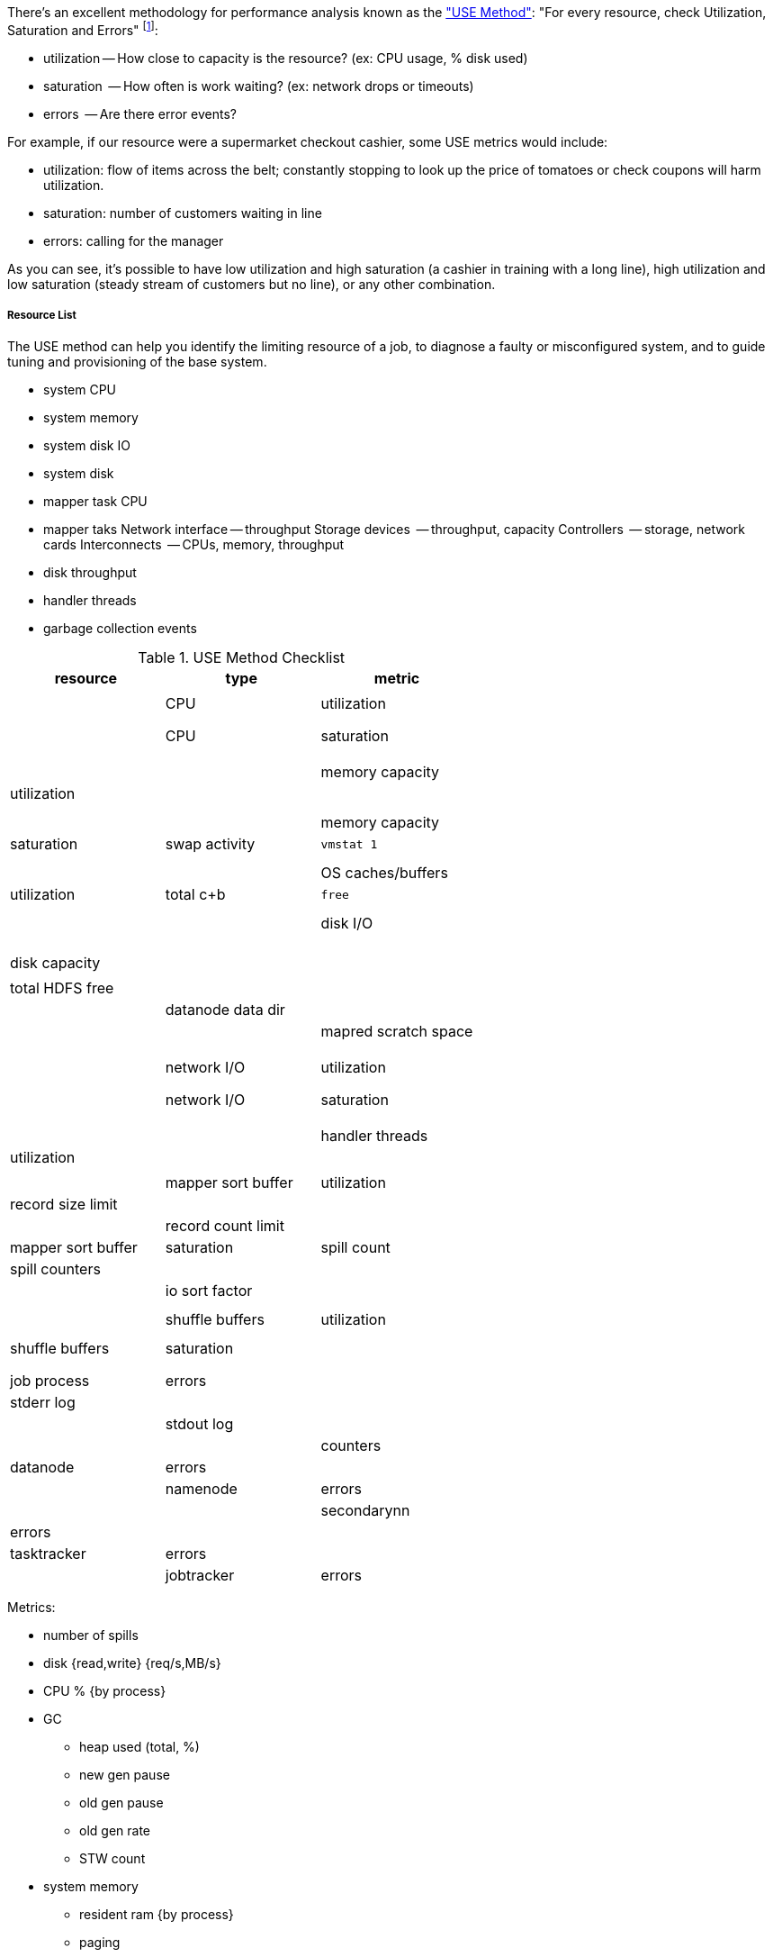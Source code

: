 There's an excellent methodology for performance analysis known as the http://dtrace.org/blogs/brendan/2012/02/29/the-use-method/["USE Method"]: "For every resource, check Utilization, Saturation and Errors" footnote:[developed by Brendan Gregg for system performance tuning, modified here for Hadoop]:

* utilization -- How close to capacity is the resource? (ex: CPU usage, % disk used)
* saturation  -- How often is work waiting? (ex: network drops or timeouts)
* errors      -- Are there error events?

For example, if our resource were a supermarket checkout cashier, some USE metrics would include:

* utilization: flow of items across the belt; constantly stopping to look up the price of tomatoes or check coupons will harm utilization.
* saturation: number of customers waiting in line
* errors: calling for the manager

As you can see, it's possible to have low utilization and high saturation (a cashier in training with a long line), high utilization and low saturation (steady stream of customers but no line), or any other combination.

===== Resource List =====

The USE method can help you identify the limiting resource of a job, to diagnose a faulty or misconfigured system, and to guide tuning and provisioning of the base system.

* system CPU
* system memory
* system disk IO
* system disk 

* mapper task CPU
* mapper taks 
Network interface -- throughput
Storage devices	  -- throughput, capacity
Controllers	  -- storage, network cards
Interconnects	  -- CPUs, memory, throughput

* disk throughput
* handler threads
* garbage collection events


[[use_method_table]]
.USE Method Checklist
[options="header"]
|=======
| resource              | type        	| metric
|			|		|  			|
| CPU    		| utilization	| 			|
|			|		|  			|
|			|		|  			|
| CPU    		| saturation	| 			|
|			|		|  			|
|			|		|  			|
|			|		|  			|
| memory capacity	| utilization	| 			|
|			|		|  			|
|			|		|  			|
| memory capacity	| saturation	| swap activity		| `vmstat 1`
|			|		|  			|
|			|		|  			|
| OS caches/buffers	| utilization	| total c+b		| `free`
|			|		|  			|
|			|		|  			|
| disk I/O		| 		| 			|
|			|		| 			|
|			|		|  			|
|			|		|  			|
| disk capacity		| 		| 			|
|			|		| total HDFS free	|
|			|		| datanode data dir	|
|			|		| mapred scratch space	| 
|			|		|  			|
|			|		|  			|
|			|		|  			|
| network I/O		| utilization	| 			|
|			|		|  			|
|			|		|  			|
| network I/O		| saturation	| 			|
|			|		|  			|
|			|		|  			|
|			|		|  			|
| handler threads	| utilization	|  			|
|			|		|  			|
| mapper sort buffer	| utilization	| record size limit	|
|			|		| record count limit	|
| mapper sort buffer	| saturation	| spill count		| spill counters
|			|		| 			| io sort factor
|			|		|  			|
|			|		|  			|
| shuffle buffers	| utilization	|  			|
|			|		|  			|
| shuffle buffers	| saturation	|  			|
|			|		|  			|
|			|		|  			|
| job process		| errors	| 			| stderr log
|            		|       	| 			| stdout log
|            		|        	| 			| counters
| datanode		| errors	| 			|
| namenode		| errors	| 			|
| secondarynn		| errors	| 			|
| tasktracker		| errors	| 			|
| jobtracker		| errors	| 			|
|=======

Metrics:

* number of spills
* disk {read,write} {req/s,MB/s}
* CPU % {by process}
* GC
  - heap used (total, %)
  - new gen pause
  - old gen pause
  - old gen rate
  - STW count
* system memory
  - resident ram {by process}
  - paging
* network interface
  - throughput {read, write}
  - queue
* handler threads
  - handlers
  - xceivers
* 


Exchanges:

* 
* shuffle buffers -- memory for disk
* gc options -- CPU for memory



===== Exercises =====

For each of the utilization and saturation metrics listed above, describe job or tunable adjustments that would drive it to an extreme. For example, the obvious way to drive shuffle saturation (number of merge passes after mapper completion) is to bring a ton of data down on one reducer -- but excessive map tasks or a `reduce_slowstart_pct` of 100% will do so as well.


